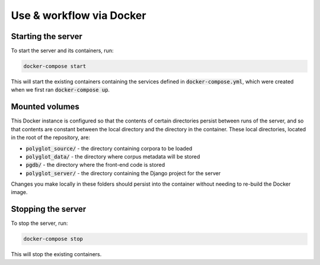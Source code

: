 .. _use_via_docker:

*************************
Use & workflow via Docker
*************************

Starting the server
===================

To start the server and its containers, run:

.. code-block:: bash

	docker-compose start

This will start the existing containers containing the services defined in :code:`docker-compose.yml`, which were created when we first ran :code:`docker-compose up`.

Mounted volumes
===============

This Docker instance is configured so that the contents of certain directories persist between runs of the server, and so that contents are constant between the local directory and the directory in the container. These local directories, located in the root of the repository, are:

* :code:`polyglot_source/` - the directory containing corpora to be loaded
* :code:`polyglot_data/` - the directory where corpus metadata will be stored
* :code:`pgdb/` - the directory where the front-end code is stored
* :code:`polyglot_server/` - the directory containing the Django project for the server

Changes you make locally in these folders should persist into the container without needing to re-build the Docker image.

Stopping the server
===================

To stop the server, run:

.. code-block:: bash

	docker-compose stop

This will stop the existing containers.